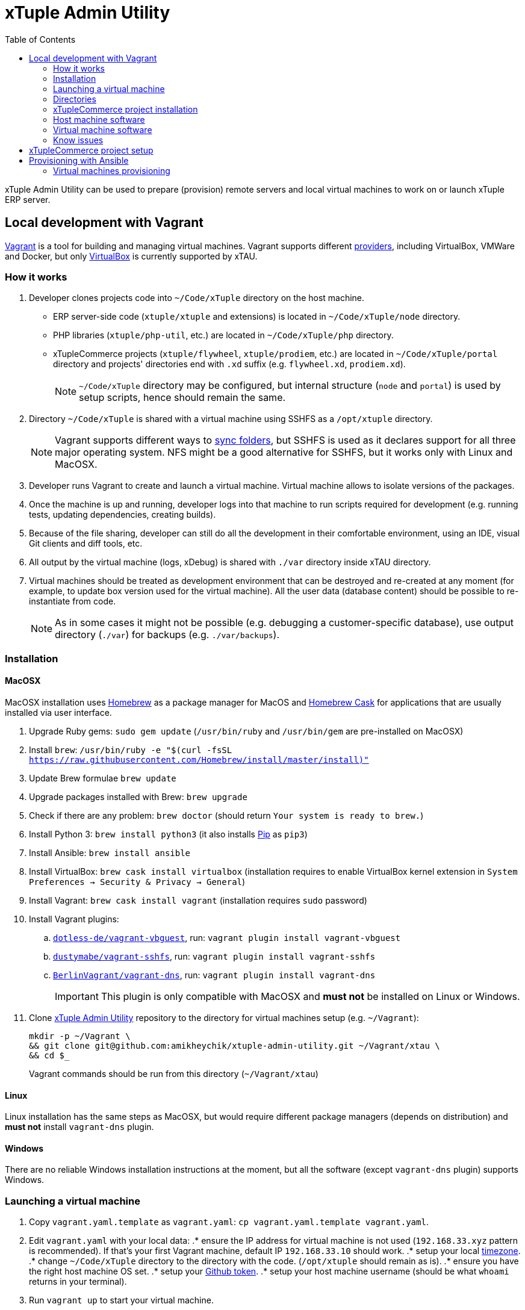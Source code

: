 = xTuple Admin Utility
:toc: left
:toclevels: 2
:icons: font
:source-highlighter: coderay
:source-language: bash

xTuple Admin Utility can be used to prepare (provision) remote servers
and local virtual machines to work on or launch xTuple ERP server.

== Local development with Vagrant

https://www.vagrantup.com[Vagrant] is a tool for building and managing virtual machines.
Vagrant supports different https://www.vagrantup.com/docs/providers/[providers],
including VirtualBox, VMWare and Docker,
but only https://www.virtualbox.org[VirtualBox] is currently supported by xTAU.

=== How it works

. Developer clones projects code into `~/Code/xTuple` directory on the host machine.
** ERP server-side code (`xtuple/xtuple` and extensions) is located in `~/Code/xTuple/node` directory.
** PHP libraries (`xtuple/php-util`, etc.) are located in `~/Code/xTuple/php` directory.
** xTupleCommerce projects (`xtuple/flywheel`, `xtuple/prodiem`, etc.) are located in `~/Code/xTuple/portal` directory
and projects' directories end with `.xd` suffix (e.g. `flywheel.xd`, `prodiem.xd`).
+
[NOTE]
`~/Code/xTuple` directory may be configured,
but internal structure (`node` and `portal`) is used by setup scripts,
hence should remain the same.
+
. Directory `~/Code/xTuple` is shared with a virtual machine using SSHFS as a `/opt/xtuple` directory.
+
[NOTE]
Vagrant supports different ways to https://www.vagrantup.com/docs/synced-folders/[sync folders],
but SSHFS is used as it declares support for all three major operating system.
NFS might be a good alternative for SSHFS, but it works only with Linux and MacOSX.
+
. Developer runs Vagrant to create and launch a virtual machine.
Virtual machine allows to isolate versions of the packages.
. Once the machine is up and running,
developer logs into that machine to run scripts required for development
(e.g. running tests, updating dependencies, creating builds).
. Because of the file sharing,
developer can still do all the development in their comfortable environment,
using an IDE, visual Git clients and diff tools, etc.
. All output by the virtual machine (logs, xDebug) is shared with `./var` directory inside xTAU directory.
. Virtual machines should be treated as development environment
that can be destroyed and re-created at any moment
(for example, to update box version used for the virtual machine).
All the user data (database content) should be possible to re-instantiate from code.
[NOTE]
As in some cases it might not be possible
(e.g. debugging a customer-specific database),
use output directory (`./var`) for backups (e.g. `./var/backups`).

=== Installation

==== MacOSX

MacOSX installation uses https://brew.sh[Homebrew] as a package manager for MacOS
and https://github.com/Homebrew/homebrew-cask[Homebrew Cask] for applications
that are usually installed via user interface.

. Upgrade Ruby gems: `sudo gem update`
(`/usr/bin/ruby` and `/usr/bin/gem` are pre-installed on MacOSX)
. Install `brew`: `/usr/bin/ruby -e "$(curl -fsSL https://raw.githubusercontent.com/Homebrew/install/master/install)"`
. Update Brew formulae `brew update`
. Upgrade packages installed with Brew: `brew upgrade`
. Check if there are any problem: `brew doctor`
(should return `Your system is ready to brew.`)
. Install Python 3: `brew install python3`
(it also installs https://pip.pypa.io/[Pip] as `pip3`)
. Install Ansible: `brew install ansible`
. Install VirtualBox: `brew cask install virtualbox`
(installation requires to enable VirtualBox kernel extension in `System Preferences → Security & Privacy → General`)
. Install Vagrant: `brew cask install vagrant`
(installation requires `sudo` password)
. Install Vagrant plugins:
.. `link:https://github.com/dotless-de/vagrant-vbguest[dotless-de/vagrant-vbguest]`,
run: `vagrant plugin install vagrant-vbguest`
.. `link:https://github.com/dustymabe/vagrant-sshfs[dustymabe/vagrant-sshfs]`,
run: `vagrant plugin install vagrant-sshfs`
.. `link:https://github.com/BerlinVagrant/vagrant-dns[BerlinVagrant/vagrant-dns]`,
run: `vagrant plugin install vagrant-dns`
+
[IMPORTANT]
This plugin is only compatible with MacOSX and *must not* be installed on Linux or Windows.
+
. Clone  https://github.com/amikheychik/xtuple-admin-utility[xTuple Admin Utility] repository
to the directory for virtual machines setup (e.g. `~/Vagrant`):
+
[source,bash]
----
mkdir -p ~/Vagrant \
&& git clone git@github.com:amikheychik/xtuple-admin-utility.git ~/Vagrant/xtau \
&& cd $_
----
+
Vagrant commands should be run from this directory (`~/Vagrant/xtau`)

==== Linux

Linux installation has the same steps as MacOSX,
but would require different package managers (depends on distribution)
and *must not* install `vagrant-dns` plugin.

==== Windows

There are no reliable Windows installation instructions at the moment,
but all the software (except `vagrant-dns` plugin) supports Windows.

=== Launching a virtual machine

. Copy `vagrant.yaml.template` as `vagrant.yaml`:
`cp vagrant.yaml.template vagrant.yaml`.
. Edit `vagrant.yaml` with your local data:
.* ensure the IP address for virtual machine is not used
(`192.168.33.xyz` pattern is recommended).
If that's your first Vagrant machine, default IP `192.168.33.10` should work.
.* setup your local https://en.wikipedia.org/wiki/List_of_tz_database_time_zones[timezone].
.* change `~/Code/xTuple` directory to the directory with the code.
(`/opt/xtuple` should remain as is).
.* ensure you have the right host machine OS set.
.* setup your https://help.github.com/articles/creating-an-access-token-for-command-line-use[Github token].
.* setup your host machine username
(should be what `whoami` returns in your terminal).
. Run `vagrant up` to start your virtual machine.
. Run `vagrant reload --provision` to reboot virtual machine.
. *(MacOSX only)* Run `vagrant dns --install` to activate `vagrant-dns` plugin
(`sudo` password will be asked).
.* Run `ping xtuple.xd` to check that DNS is working.

=== Directories

* `~/Code` on the host machine
would be available as `/opt/xtuple` on the virtual machine.
** `/opt/xtuple/portal` location is used by Nginx by default for xTupleCommerce.
* `~/Vagrant/xtau` directory on the host machine
would be available as `/vagrant` on the virtual machine.
* `~/Vagrant/xtau/var/` directory is available as `/var/xtuple/`,
and it's primary purpose to store output from the server:
** `~/Vagrant/xtau/output/backups` can be used for database backups.
** `~/Vagrant/xtau/output/keys` contains `.p12` keys used for oAuth connection.
** `~/Vagrant/xtau/output/logs` can be used for logs.
** `~/Vagrant/xtau/output/virtualbox` contains VirtualBox logs.
** `~/Vagrant/xtau/output/xdebug` contains profiling files from xdebug
(when profiling launched).

=== xTupleCommerce project installation

Once the virtual machine is up and running,
you can proceed with installation of your xTupleCommerce project(s).
Each project has a standard set of steps,
yet, it's recommended to always use the `README.adoc` file in the project itself,
in case there were any customizations.

It's recommended to start with the default https://github.com/xtuple/flywheel[Flywheel] project.

=== Host machine software

* MacOSX `10.14.2`
* VirtualBox `6.0.0`
* Vagrant `2.2.2`

=== Virtual machine software

* Ubuntu `16.04`
* Nginx `1.10`
* PHP `7.1`
* xDebug `2.5`
* PostgresQL `9.6`
* PHPUnit `7.0`

=== Know issues

* *"Bundler, the underlying system Vagrant uses to install plugins, reported an error."*
+
To resolve the issue download the latest Vagrant image,
use uninstall tool it's delivered with,
then install Vagrant again.
It should clean-up libraries/dependencies and resolve the issue.
* *SSH private key not working*
+
It's recommended to use git only on the host machine,
as it's usually fully set up there.
Yet, if you use git on the virtual machine,
there might be a problem with access to private repos.
The SSH keys are forwarded from host machine to virtual machine by Vagrant,
but if they are not in the keychain (for MacOS) they won't work automatically.
So make sure to run `ssh-add -K ~/.ssh/id_rsa` to add your private key to the keychain.

== xTupleCommerce project setup

Once the virtual machine is up and running,
you can proceed with installation of your xTupleCommerce project(s).
Each project has a standard set of steps, yet,
it's recommended to always use the `README.adoc` file in the project itself,
in case there were any customizations.

It's recommended to start with the default
https://github.com/xtuple/flywheel[Flywheel] project.

Follow xTupleCommerce documentation to
https://github.com/xtuple/php-xdruple-commerce/blob/master/docs/index.adoc#create-a-new-project[create a new project].

== Provisioning with Ansible

https://www.ansible.com[Ansible] is a configuration management tool
that is used provisioning.

* Ensure that Python and Python3 are installed in your system:
run `python --version` and `python3 --version`.
* Install https://pip.readthedocs.io/en/stable/installing/[Pip]:
+
[source,bash]
----
wget https://bootstrap.pypa.io/get-pip.py \
&& sudo python get-pip.py \
&& rm get-pip.py
----
* Install required Python packages: `sudo pip install -r requirements.txt`

=== Virtual machines provisioning

Virtual machines inventory is described as any other
https://docs.ansible.com/ansible/latest/user_guide/intro_inventory.html[Ansible inventory].
An example inventory is provided in `ansible/virtual.yml.template`.
Template should be copied as `ansible/virtual.yml`
and updated to match local virtual machine inventory
(`virtual.yml.template` matches the default Vagrant setup
described by `Vagrantfile` and `vagrant.yaml.template`,
and allows to directly provision virtual machines created by Vagrant).

[source,yaml]
----
all:
  vars:
    host:
      os: macos # <1>
      username: '' # <2>
    github:
      token: '' # <3>
    timezone: 'America/New_York' # <4>
    setup_type: local # <5>
    ansible_user: vagrant # <6>
    deployer_name: vagrant # <7>
    deployer_pass: vagrant # <8>
  hosts: # <9>
    192.168.33.10: # <10>
      domain: development.xtau # <11>
----
<1> Host machine operating system: `macos`, `linux` or `windows`.
<2> Host machine user name (e.g. run `whoami` to double check).
<3> Github token can retrieved following
https://help.github.com/articles/creating-an-access-token-for-command-line-use[Github documentation].
<4> Local https://en.wikipedia.org/wiki/List_of_tz_database_time_zones[timezone].
<5> Setup type should remain `local`.
Setup type can be changed to other supported type (e.g. `server`)
for testing without creating servers in the cloud.
<6> Ansible user should be set to a user that is used for SSH connection
and should have `sudo` access to run provisioning.
<7> Deployer is a user that will be used for regular work on the machine.
<8> Deployer password can just match deployer name.
<9> Any number of virtual machines can be described in `hosts` section.
<10> Use virtual machine IP, or domain,
if DNS for local virtual machines is set up.
<11> `domain` variable is required for every machine;
other variables that are used during setup can be provided
to override default values.

Once `ansible/virtual.yml` is set up
and virtual machines are up and running,
`ansible-playbook` command can be run to provision machine(s).

[source,bash]
----
ansible-playbook \
  --inventory ansible/virtual.yml \
  ansible/provision.yml
----
